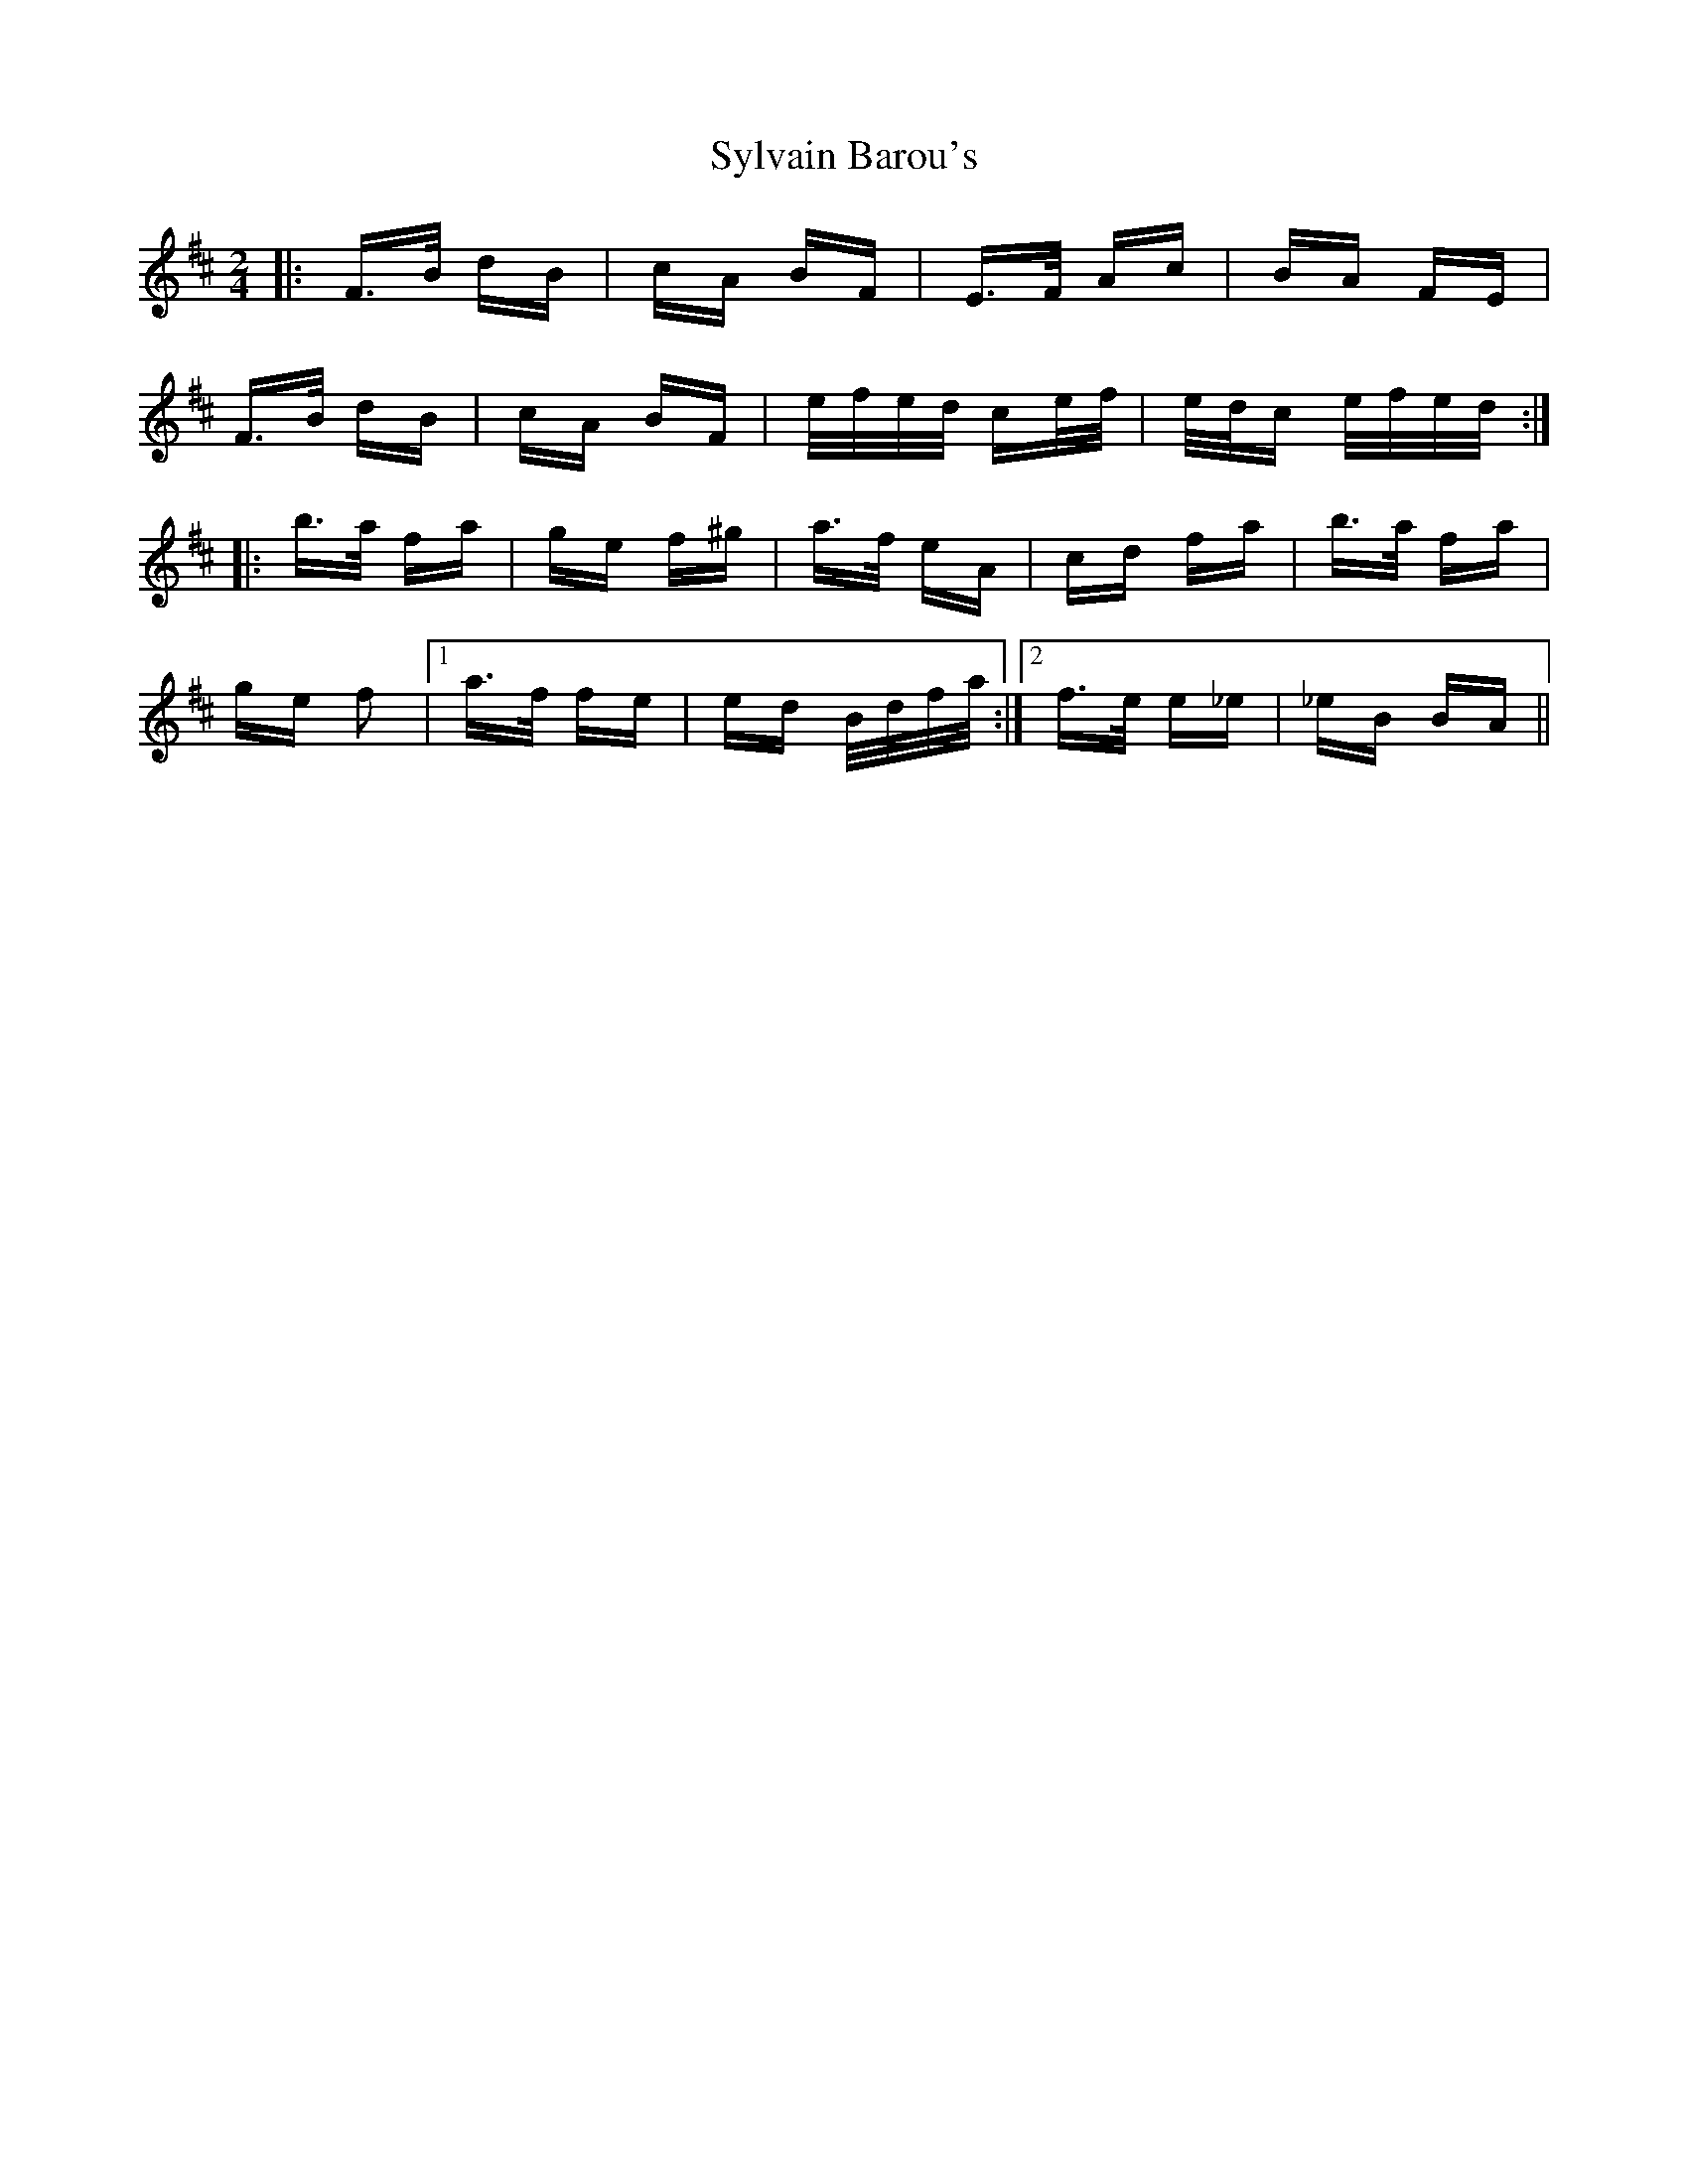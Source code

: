 X: 39210
T: Sylvain Barou's
R: polka
M: 2/4
K: Bminor
|:F>B dB|cA BF|E>F Ac|BA FE|
F>B dB|cA BF|e/f/e/d/ ce/f/|e/d/c e/f/e/d/:|
|:b>a fa|ge f^g|a>f eA|cd fa|b>a fa|
ge f2|1 a>f fe|ed B/d/f/a/:|2 f>e e_e|_eB BA||

